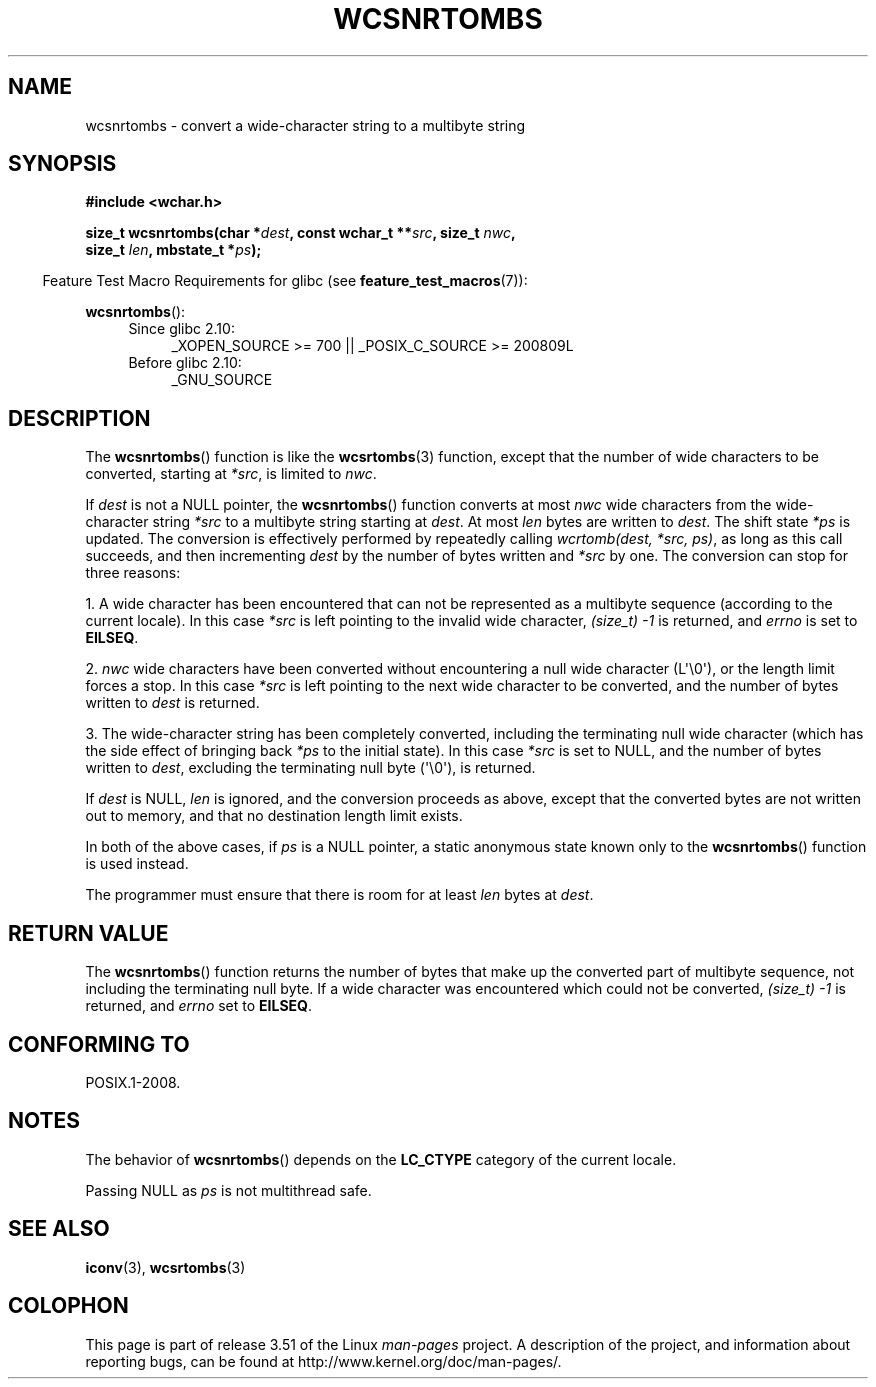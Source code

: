 .\" Copyright (c) Bruno Haible <haible@clisp.cons.org>
.\"
.\" %%%LICENSE_START(GPLv2+_DOC_ONEPARA)
.\" This is free documentation; you can redistribute it and/or
.\" modify it under the terms of the GNU General Public License as
.\" published by the Free Software Foundation; either version 2 of
.\" the License, or (at your option) any later version.
.\" %%%LICENSE_END
.\"
.\" References consulted:
.\"   GNU glibc-2 source code and manual
.\"   Dinkumware C library reference http://www.dinkumware.com/
.\"   OpenGroup's Single UNIX specification http://www.UNIX-systems.org/online.html
.\"
.TH WCSNRTOMBS 3  2011-10-16 "GNU" "Linux Programmer's Manual"
.SH NAME
wcsnrtombs \- convert a wide-character string to a multibyte string
.SH SYNOPSIS
.nf
.B #include <wchar.h>
.sp
.BI "size_t wcsnrtombs(char *" dest ", const wchar_t **" src ", size_t " nwc ,
.BI "                  size_t " len ", mbstate_t *" ps );
.fi
.sp
.in -4n
Feature Test Macro Requirements for glibc (see
.BR feature_test_macros (7)):
.in
.sp
.BR wcsnrtombs ():
.PD 0
.ad l
.RS 4
.TP 4
Since glibc 2.10:
_XOPEN_SOURCE\ >=\ 700 || _POSIX_C_SOURCE\ >=\ 200809L
.TP
Before glibc 2.10:
_GNU_SOURCE
.RE
.ad
.PD
.SH DESCRIPTION
The
.BR wcsnrtombs ()
function is like the
.BR wcsrtombs (3)
function,
except that the number of wide characters to be converted,
starting at \fI*src\fP, is limited to \fInwc\fP.
.PP
If \fIdest\fP is not a NULL pointer,
the
.BR wcsnrtombs ()
function converts
at most \fInwc\fP wide characters from
the wide-character string \fI*src\fP to a multibyte string starting at
\fIdest\fP.
At most \fIlen\fP bytes are written to \fIdest\fP.
The shift state
\fI*ps\fP is updated.
The conversion is effectively performed by repeatedly
calling
.IR "wcrtomb(dest, *src, ps)" ,
as long as this call succeeds,
and then incrementing \fIdest\fP by the
number of bytes written and \fI*src\fP
by one.
The conversion can stop for three reasons:
.PP
1. A wide character has been encountered that can not be represented as a
multibyte sequence (according to the current locale).
In this case \fI*src\fP
is left pointing to the invalid wide character,
.I (size_t)\ \-1
is returned,
and \fIerrno\fP is set to \fBEILSEQ\fP.
.PP
2. \fInwc\fP wide characters have been
converted without encountering a null wide character (L\(aq\\0\(aq),
or the length limit forces a stop.
In this case \fI*src\fP is left pointing
to the next wide character to be converted, and the number of bytes written
to \fIdest\fP is returned.
.PP
3. The wide-character string has been completely converted, including the
terminating null wide character (which has the side effect of bringing back \fI*ps\fP
to the initial state).
In this case \fI*src\fP is set to NULL, and the number
of bytes written to \fIdest\fP,
excluding the terminating null byte (\(aq\\0\(aq), is
returned.
.PP
If \fIdest\fP is NULL, \fIlen\fP is ignored,
and the conversion proceeds as above,
except that the converted bytes are not written out to memory, and that
no destination length limit exists.
.PP
In both of the above cases,
if \fIps\fP is a NULL pointer, a static anonymous
state known only to the
.BR wcsnrtombs ()
function is used instead.
.PP
The programmer must ensure that there is room for at least \fIlen\fP bytes
at \fIdest\fP.
.SH RETURN VALUE
The
.BR wcsnrtombs ()
function returns
the number of bytes that make up the
converted part of multibyte sequence,
not including the terminating null byte.
If a wide character was encountered which
could not be converted,
.I (size_t)\ \-1
is returned, and \fIerrno\fP set to \fBEILSEQ\fP.
.SH CONFORMING TO
POSIX.1-2008.
.SH NOTES
The behavior of
.BR wcsnrtombs ()
depends on the
.B LC_CTYPE
category of the
current locale.
.PP
Passing NULL as \fIps\fP is not multithread safe.
.SH SEE ALSO
.BR iconv (3),
.BR wcsrtombs (3)
.SH COLOPHON
This page is part of release 3.51 of the Linux
.I man-pages
project.
A description of the project,
and information about reporting bugs,
can be found at
http://www.kernel.org/doc/man-pages/.

